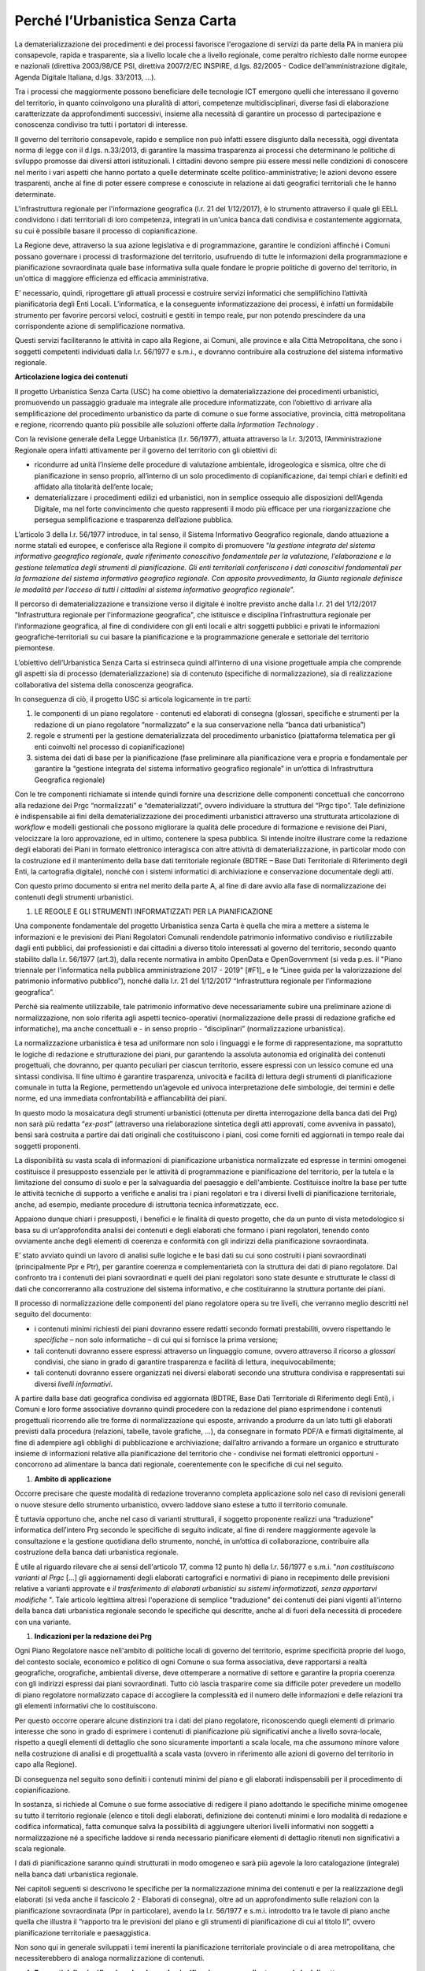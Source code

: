 ====================================
**Perché l’Urbanistica Senza Carta**
====================================

La dematerializzazione dei procedimenti e dei processi favorisce l'erogazione di servizi da parte della PA  in maniera più consapevole, rapida e trasparente, sia a livello locale che a livello regionale, come peraltro richiesto dalle norme europee e nazionali (direttiva 2003/98/CE PSI, direttiva 2007/2/EC INSPIRE, d.lgs. 82/2005 - Codice dell’amministrazione digitale, Agenda Digitale Italiana, d.lgs. 33/2013, ...).

Tra i processi che maggiormente possono beneficiare delle tecnologie ICT emergono quelli che interessano il governo del territorio, in quanto coinvolgono una pluralità di attori, competenze multidisciplinari, diverse fasi di elaborazione caratterizzate da approfondimenti successivi, insieme alla necessità di garantire un processo di partecipazione e conoscenza condiviso tra tutti i portatori di interesse.

Il governo del territorio consapevole, rapido e semplice non può infatti essere disgiunto dalla necessità, oggi diventata norma di legge con il d.lgs. n.33/2013, di garantire la massima trasparenza ai processi che determinano le politiche di sviluppo promosse dai diversi attori istituzionali. I cittadini devono sempre più essere messi nelle condizioni di conoscere nel merito i vari aspetti che hanno portato a quelle determinate scelte politico-amministrative; le azioni devono essere trasparenti, anche al fine di poter essere comprese e conosciute in relazione ai dati geografici territoriali che le hanno determinate.

L'infrastruttura regionale per l'informazione geografica (l.r. 21 del 1/12/2017), è lo strumento attraverso il quale gli EELL condividono i dati territoriali di loro competenza, integrati in un'unica banca dati condivisa e costantemente aggiornata, su cui è possibile basare il processo di copianificazione.

La Regione deve, attraverso la sua azione legislativa e di programmazione, garantire le condizioni affinché i Comuni possano governare i processi di trasformazione del territorio, usufruendo di tutte le informazioni della programmazione e pianificazione sovraordinata quale base informativa sulla quale fondare le proprie politiche di governo del territorio, in un'ottica di maggiore efficienza ed efficacia amministrativa.

E’ necessario, quindi, riprogettare gli attuali processi e costruire servizi informatici che semplifichino l’attività pianificatoria degli Enti Locali. L’informatica, e la conseguente informatizzazione dei processi, è infatti un formidabile strumento per favorire percorsi veloci, costruiti e gestiti in tempo reale, pur non potendo prescindere da una corrispondente azione di semplificazione normativa.

Questi servizi faciliteranno le attività in capo alla Regione, ai Comuni, alle province e alla Città Metropolitana, che sono i soggetti competenti individuati dalla l.r. 56/1977 e s.m.i., e dovranno contribuire alla costruzione del sistema informativo regionale.

**Articolazione logica dei contenuti**

Il progetto Urbanistica Senza Carta (USC) ha come obiettivo la dematerializzazione dei procedimenti urbanistici, promuovendo un passaggio graduale ma integrale alle procedure informatizzate, con l’obiettivo di arrivare alla semplificazione del procedimento urbanistico da parte di comune o sue forme associative, provincia, città metropolitana e regione, ricorrendo quanto più possibile alle soluzioni offerte dalla *Information Technology* .

Con la revisione generale della Legge Urbanistica (l.r. 56/1977), attuata attraverso la l.r. 3/2013, l’Amministrazione Regionale opera infatti attivamente per il governo del territorio con gli obiettivi di:

* ricondurre ad unità l’insieme delle procedure di valutazione ambientale, idrogeologica e sismica, oltre che di pianificazione in senso proprio, all’interno di un solo procedimento di copianificazione, dai tempi chiari e definiti ed affidato alla titolarità dell’ente locale;

* dematerializzare i procedimenti edilizi ed urbanistici, non in semplice ossequio alle disposizioni dell’Agenda Digitale, ma nel forte convincimento che questo rappresenti il modo più efficace per una riorganizzazione che persegua semplificazione e trasparenza dell’azione pubblica.

L’articolo 3 della l.r. 56/1977 introduce, in tal senso, il Sistema Informativo Geografico regionale, dando attuazione a norme statali ed europee, e conferisce alla Regione il compito di promuovere “*la gestione integrata del sistema informativo geografico regionale, quale riferimento conoscitivo fondamentale per la valutazione, l’elaborazione e la gestione telematica degli strumenti di pianificazione. Gli enti territoriali conferiscono i dati conoscitivi fondamentali per la formazione del sistema informativo geografico regionale. Con apposito provvedimento, la Giunta regionale definisce le modalità per l’acceso di tutti i cittadini al sistema informativo geografico regionale*”.

Il percorso di dematerializzazione e transizione verso il digitale è inoltre previsto anche dalla l.r. 21 del 1/12/2017 "Infrastruttura regionale per l'informazione geografica", che istituisce e disciplina l’infrastruttura regionale per l’informazione geografica, al fine di condividere con gli enti locali e altri soggetti pubblici e privati le informazioni geografiche-territoriali su cui basare la pianificazione e la programmazione generale e settoriale del territorio piemontese.

L’obiettivo dell’Urbanistica Senza Carta si estrinseca quindi all’interno di una visione progettuale ampia che comprende gli aspetti sia di processo (dematerializzazione) sia di contenuto (specifiche di normalizzazione), sia di realizzazione collaborativa del sistema della conoscenza geografica.

In conseguenza di ciò, il progetto USC si articola logicamente in tre parti:

#. le componenti di un piano regolatore - contenuti ed elaborati di consegna (glossari, specifiche e strumenti per la redazione di un piano regolatore “normalizzato” e la sua conservazione nella “banca dati urbanistica”)

#. regole e strumenti per la gestione dematerializzata del procedimento urbanistico (piattaforma telematica per gli enti coinvolti nel processo di copianificazione)

#. sistema dei dati di base per la pianificazione (fase preliminare alla pianificazione vera e propria e fondamentale per garantire la “gestione integrata del sistema informativo geografico regionale” in un’ottica di Infrastruttura Geografica regionale)

Con le tre componenti richiamate si intende quindi fornire una descrizione delle componenti concettuali che concorrono alla redazione dei Prgc “normalizzati” e “dematerializzati”, ovvero individuare la struttura del “Prgc tipo”. Tale definizione è indispensabile ai fini della dematerializzazione dei procedimenti urbanistici attraverso una strutturata articolazione di *workflow* e modelli gestionali che possono migliorare la qualità delle procedure di formazione e revisione dei Piani, velocizzare la loro approvazione, ed in ultimo, contenere la spesa pubblica. Si intende inoltre illustrare come la redazione degli elaborati dei Piani in formato elettronico interagisca con altre attività di dematerializzazione, in particolar modo con la costruzione ed il mantenimento della base dati territoriale regionale (BDTRE – Base Dati Territoriale di Riferimento degli Enti, la cartografia digitale), nonché con i sistemi informatici di archiviazione e conservazione documentale degli atti.

Con questo primo documento si entra nel merito della parte A, al fine di dare avvio alla fase di normalizzazione dei contenuti degli strumenti urbanistici.

#. LE REGOLE E GLI STRUMENTI INFORMATIZZATI PER LA PIANIFICAZIONE

Una componente fondamentale del progetto Urbanistica senza Carta è quella che mira a mettere a sistema le informazioni e le previsioni dei Piani Regolatori Comunali rendendole patrimonio informativo condiviso e riutilizzabile dagli enti pubblici, dai professionisti e dai cittadini a diverso titolo interessati al governo del territorio, secondo quanto stabilito dalla l.r. 56/1977 (art.3), dalla recente normativa in ambito OpenData e OpenGovernment (si veda p.es. il "Piano triennale per l’informatica nella pubblica amministrazione 2017 - 2019" \ [#F1]_\      e le “Linee guida per la valorizzazione del patrimonio informativo pubblico”), nonché dalla l.r. 21 del 1/12/2017 “Infrastruttura regionale per l’informazione geografica”.

Perché sia realmente utilizzabile, tale patrimonio informativo deve necessariamente subire una preliminare azione di normalizzazione, non solo riferita agli aspetti tecnico-operativi (normalizzazione delle prassi di redazione grafiche ed informatiche), ma anche concettuali e - in senso proprio - “disciplinari” (normalizzazione urbanistica).

La normalizzazione urbanistica è tesa ad uniformare non solo i linguaggi e le forme di rappresentazione, ma soprattutto le logiche di redazione e strutturazione dei piani, pur garantendo la assoluta autonomia ed originalità dei contenuti progettuali, che dovranno, per quanto peculiari per ciascun territorio, essere espressi con un lessico comune ed una sintassi condivisa. Il fine ultimo è garantire trasparenza, univocità e facilità di lettura degli strumenti di pianificazione comunale in tutta la Regione, permettendo un’agevole ed univoca interpretazione delle simbologie, dei termini e delle norme, ed una immediata confrontabilità e affiancabilità dei piani.

In questo modo la mosaicatura degli strumenti urbanistici (ottenuta per diretta interrogazione della banca dati dei Prg) non sarà più redatta “*ex-post*” (attraverso una rielaborazione sintetica degli atti approvati, come avveniva in passato), bensì sarà costruita a partire dai dati originali che costituiscono i piani, così come forniti ed aggiornati in tempo reale dai soggetti proponenti.

La disponibilità su vasta scala di informazioni di pianificazione urbanistica normalizzate ed espresse in termini omogenei costituisce il presupposto essenziale per le attività di programmazione e pianificazione del territorio, per la tutela e la limitazione del consumo di suolo e per la salvaguardia del paesaggio e dell'ambiente. Costituisce inoltre la base per tutte le attività tecniche di supporto a verifiche e analisi tra i piani regolatori e tra i diversi livelli di pianificazione territoriale, anche, ad esempio, mediante procedure di istruttoria tecnica informatizzate, ecc.

Appaiono dunque chiari i presupposti, i benefici e le finalità di questo progetto, che da un punto di vista metodologico si basa su di un’approfondita analisi dei contenuti e degli elaborati che formano i piani regolatori, tenendo conto ovviamente anche degli elementi di coerenza e conformità con gli indirizzi della pianificazione sovraordinata.

E’ stato avviato quindi un lavoro di analisi sulle logiche e le basi dati su cui sono costruiti i piani sovraordinati (principalmente Ppr e Ptr), per garantire coerenza e complementarietà con la struttura dei dati di piano regolatore. Dal confronto tra i contenuti dei piani sovraordinati e quelli dei piani regolatori sono state desunte e strutturate le classi di dati che concorreranno alla costruzione del sistema informativo, e che costituiranno la struttura portante dei piani.

Il processo di normalizzazione delle componenti del piano regolatore opera su tre livelli, che verranno meglio descritti nel seguito del documento:

* i contenuti minimi richiesti dei piani dovranno essere redatti secondo formati prestabiliti, ovvero rispettando le *specifiche*  – non solo informatiche – di cui qui si fornisce la prima versione;

* tali contenuti dovranno essere espressi attraverso un linguaggio comune, ovvero attraverso il ricorso a *glossari*  condivisi, che siano in grado di garantire trasparenza e facilità di lettura, inequivocabilmente;

* tali contenuti dovranno essere organizzati nei diversi elaborati secondo una struttura condivisa e rappresentati sui diversi *livelli informativi*.

A partire dalla base dati geografica condivisa ed aggiornata (BDTRE, Base Dati Territoriale di Riferimento degli Enti), i Comuni e loro forme associative dovranno quindi procedere con la redazione del piano esprimendone i contenuti progettuali ricorrendo alle tre forme di normalizzazione qui esposte, arrivando a produrre da un lato tutti gli elaborati previsti dalla procedura (relazioni, tabelle, tavole grafiche, ...), da consegnare in formato PDF/A e firmati digitalmente, al fine di adempiere agli obblighi di pubblicazione e archiviazione; dall’altro arrivando a formare un organico e strutturato insieme di informazioni relative alla pianificazione del territorio che - condivise nei formati elettronici opportuni - concorrono ad alimentare la banca dati regionale, coerentemente con le specifiche di cui nel seguito.

#. **Ambito di applicazione**

Occorre precisare che queste modalità di redazione troveranno completa applicazione solo nel caso di revisioni generali o nuove stesure dello strumento urbanistico, ovvero laddove siano estese a tutto il territorio comunale.

È tuttavia opportuno che, anche nel caso di varianti strutturali, il soggetto proponente realizzi una “traduzione” informatica dell’intero Prg secondo le specifiche di seguito indicate, al fine di rendere maggiormente agevole la consultazione e la gestione quotidiana dello strumento, nonché, in un’ottica di collaborazione, contribuire alla costruzione della banca dati urbanistica regionale.

È utile al riguardo rilevare che ai sensi dell'articolo 17, comma 12 punto h) della l.r. 56/1977 e s.m.i. "*non costituiscono varianti al Prgc* […] gli aggiornamenti degli elaborati cartografici e normativi di piano in recepimento delle previsioni relative a varianti approvate e *il trasferimento di elaborati urbanistici su sistemi informatizzati, senza apportarvi modifiche* ". Tale articolo legittima altresì l'operazione di semplice "traduzione" dei contenuti dei piani vigenti all'interno della banca dati urbanistica regionale secondo le specifiche qui descritte, anche al di fuori della necessità di procedere con una variante.

#. **Indicazioni per la redazione dei Prg**

Ogni Piano Regolatore nasce nell'ambito di politiche locali di governo del territorio, esprime specificità proprie del luogo, del contesto sociale, economico e politico di ogni Comune o sua forma associativa, deve rapportarsi a realtà geografiche, orografiche, ambientali diverse, deve ottemperare a normative di settore e garantire la propria coerenza con gli indirizzi espressi dai piani sovraordinati. Tutto ciò lascia trasparire come sia difficile poter prevedere un modello di piano regolatore normalizzato capace di accogliere la complessità ed il numero delle informazioni e delle relazioni tra gli elementi informativi che lo costituiscono.

Per questo occorre operare alcune distinzioni tra i dati del piano regolatore, riconoscendo quegli elementi di primario interesse che sono in grado di esprimere i contenuti di pianificazione più significativi anche a livello sovra-locale, rispetto a quegli elementi di dettaglio che sono sicuramente importanti a scala locale, ma che assumono minore valore nella costruzione di analisi e di progettualità a scala vasta (ovvero in riferimento alle azioni di governo del territorio in capo alla Regione).

Di conseguenza nel seguito sono definiti i contenuti minimi del piano e gli elaborati indispensabili per il procedimento di copianificazione.

In sostanza, si richiede al Comune o sue forme associative di redigere il piano adottando le specifiche minime omogenee su tutto il territorio regionale (elenco e titoli degli elaborati, definizione dei contenuti minimi e loro modalità di redazione e codifica informatica), fatta comunque salva la possibilità di aggiungere ulteriori livelli informativi non soggetti a normalizzazione né a specifiche laddove si renda necessario pianificare elementi di dettaglio ritenuti non significativi a scala regionale.

I dati di pianificazione saranno quindi strutturati in modo omogeneo e sarà più agevole la loro catalogazione (integrale) nella banca dati urbanistica regionale.

Nei capitoli seguenti si descrivono le specifiche per la normalizzazione minima dei contenuti e per la realizzazione degli elaborati (si veda anche il fascicolo 2 - Elaborati di consegna), oltre ad un approfondimento sulle relazioni con la pianificazione sovraordinata (Ppr in particolare), avendo la l.r. 56/1977 e s.m.i. introdotto tra le tavole di piano anche quella che illustra il “rapporto tra le previsioni del piano e gli strumenti di pianificazione di cui al titolo II”, ovvero pianificazione territoriale e paesaggistica.

Non sono qui in generale sviluppati i temi inerenti la pianificazione territoriale provinciale o di area metropolitana, che necessiterebbero di analoga normalizzazione di contenuti.


#. **Rapporti della pianificazione locale con la pianificazione sovraordinata e con i piani di settore**

In base al principio enunciato dall’art. 17, comma 1 bis della l.r. 56/1977 (introdotto dalla l.r. n. 16 del 31 ottobre 2017), secondo il quale le varianti ai piani regolatori sono conformi agli strumenti di pianificazione territoriale e paesaggistica regionali, provinciali e della città metropolitana, nonché ai piani settoriali, occorre soffermarsi sugli elementi contenuti in tali strumenti che devono essere principalmente considerati nella formazione degli strumenti urbanistici.

In particolare assume un ruolo determinante l’attuazione, da parte degli strumenti urbanistici comunali, delle disposizioni contenute nel Piano territoriale regionale (Ptr), approvato il 21 luglio 2011, e nel Piano paesaggistico regionale (Ppr), approvato il 3 ottobre 2017, nonché nei piani settoriali attuativi costituenti varianti del Ptr ai sensi dell’art. 8bis della l.r. 56/1977 e s.m.i.  In relazione a tale aspetto la l.r. 3/2013, di modifica alla legge urbanistica regionale, prevede infatti che tra gli elaborati costituenti il Piano regolatore figuri anche “l’illustrazione del rapporto tra le previsioni del piano e gli strumenti di pianificazione di cui al Titolo II” (art 14).

La base comune tra i due strumenti di pianificazione regionale, oltre che rispetto a finalità e obiettivi, si ritrova nell’impostazione del sistema attuativo previsto che sottende, per entrambi i piani, la necessità di garantire processi di copianificazione condivisi tra i diversi livelli di governo del territorio (Regione, Città Metropolitana, Province e Comuni, nonché nel caso del Piano paesaggistico Ministero per i beni e le attività culturali).

Il *Piano territoriale regionale* rappresenta lo strumento di connessione tra le indicazioni derivanti dal sistema della programmazione regionale e il riconoscimento delle vocazioni del territorio; esprime, attraverso le proprie norme, indirizzi programmatori e obiettivi che i Piani regolatori devono perseguire, mediante la definizione di strategie e l’individuazione degli elementi strutturali della pianificazione. Ne consegue che la coerenza tra i due livelli di pianificazione deve essere dimostrata essenzialmente nelle logiche e nei contenuti, non tanto nella forma di rappresentazione o nella definizione di elementi puntuali e di dettaglio; la stessa differenza di scala di rappresentazione non permette immediato confronto tra Piano territoriale e piano regolatore.

In considerazione di ciò si ritiene necessario regolamentare attraverso l’emanazione di specifiche normalizzate unicamente la redazione di un apposito elaborato per la valutazione della coerenza delle previsioni del Prgc con le disposizioni dell’articolo 31 delle NdA del Ptr, attraverso il confronto con la rappresentazione grafica del monitoraggio del consumo di suolo regionale.

Resta comunque indispensabile il rispetto di tutte le altre disposizioni del Ptr, con particolare riferimento alle direttive e agli indirizzi per le amministrazioni provinciali e comunali, contenute nell’apparato normativo, nonché agli indirizzi strategici descritti nelle schede degli Ait; tale verifica di coerenza dovrà essere dimostrata all’interno di uno specifico capitolo della Relazione illustrativa, anche mediante l’ausilio di cartogrammi illustrativi.

Il *Piano paesaggistico regionale* costituisce strumento conoscitivo, regolativo e strategico; esso si configura attraverso:

* il quadro strutturale, che definisce le risorse i caratteri e le opzioni di fondo del territorio;

* l’individuazione degli ambiti di paesaggio e delle unità di paesaggio;

* il riconoscimento dei beni paesaggistici;

* la descrizione delle componenti del paesaggio;

* il quadro normativo.

Il riconoscimento dei beni paesaggistici, soggetti a tutela secondo la vigente normativa in materia, non esaurisce, infatti, il campo d’attenzione del Ppr, che considera anche altre componenti del paesaggio (naturalistico-ambientali, storico-culturali, percettivo-identitarie, morfologico-insediative), la cui disciplina è necessaria per una efficace tutela dei primi e che concorrono a diffondere sull’intero territorio regionale i valori paesaggistici.

L’analisi congiunta delle quattro tipologie di componenti paesaggistiche restituisce la lettura complessiva del paesaggio: a ciascuna di esse è connessa una normativa articolata in indirizzi e direttive che costituiscono le disposizioni da recepire in sede di adeguamento degli altri strumenti di pianificazione, nonché in prescrizioni immediatamente prevalenti, in gran parte relative ai beni paesaggistici tutelati per decreto o per legge.

Appare chiaro che il Piano paesaggistico regionale costituisce al contempo fonte di conoscenza del territorio e guida per i processi di pianificazione locale.

Al di là delle ricadute propriamente disciplinari sui contenuti e sulla redazione dei Prgc, occorre evidenziare che i punti di contatto con il progetto Urbanistica senza carta sono molteplici e comportano un elevato grado di interazione tra basi dati, che si tratti di elementi analitico ricognitivi, piuttosto che di vincoli e tutele, o di ambiti soggetti a disciplina speciale.

Anche dal punto di vista della redazione informatica dei piani il Ppr assume un ruolo rilevante: gli elementi sono pubblicati e validati a scala variabile (1/250.000 -1/50.000 – 1/25.000 e maggiori, come riportato sui relativi metadati), e per essi è necessaria una verifica puntuale e la trasposizione alle scala di piano regolatore.

L’insieme dei dati che costituiscono il Ppr è fornito unitamente agli altri livelli informativi di base sul Geoportale Piemonte.

Le geometrie e le perimetrazioni del Ppr, in special modo le componenti morfologico insediative, dovranno dunque essere la base sulla quale è definita l’articolazione delle zone normative e più in generale il dettaglio della pianificazione locale.

Nella trasposizione del Ppr alla scala propria dello strumento urbanistico è possibile che si verifichino condizioni di mancato allineamento tra il Ppr e la realtà comunale; le discrepanze possono essere dovute, oltre che naturalmente alla scala di maggior dettaglio del Prgc:

* alle diverse date di aggiornamento della base cartografica di riferimento su cui è redatto il Ppr, per cui alcuni elementi di base risultano essere modificati rispetto allo stato attuale del territorio comunale (tracciati fluviali, edificato, viabilità, ecc.);

* alla presenza di eventuali errori nella cartografia del Ppr;

* all’aggiornamento dello stato di fatto a seguito di previsioni del Prgc vigente attuate successivamente alla redazione del Ppr.

In tal caso è possibile provvedere alla modifica condivisa degli shapefiles del Ppr: il Comune può proporre correzioni, modifiche e integrazioni in accordo con la Regione e con il Ministero. Tale operazione di condivisione del quadro della conoscenza, proposto dal Ppr e confermato alla scala comunale, è propedeutica alla verifica del rispetto delle disposizioni del Ppr, che avverrà in seno alle procedure di variante urbanistica nelle conferenze di copianificazione e valutazione, così come disciplinate dalla l.r. 56/1977.

Le modalità per l’adeguamento al Ppr dei piani regolatori e per la verifica della coerenza con il Ppr stesso delle varianti urbanistiche, come previsto all’art. 46 delle NdA del Ppr sono specificatamente disciplinate da apposito regolamento (art. 8bis, c.7, l.r. 56/1977 s.m.i.).

Analogo ragionamento può essere condotto in merito al necessario confronto con quegli elementi normativi e cartografici contenuti nei piani settoriali regionali e di area vasta, per i quali sono già disponibili o in via di definizione apposite specifiche tecniche: tali tematismi dovranno essere oggetto di normalizzazione da parte delle direzioni competenti.

Il *Piano per l’Assetto Idrogeologico* (PAI), approvato con DPCM del 24 maggio 2001, strumento di livello territoriale che norma le azioni riguardanti la difesa idrogeologica e della rete idrografica del bacino del Po, si pone l'obiettivo di garantire un livello di sicurezza adeguato rispetto ai fenomeni di dissesto attesi.

Il PAI ha avviato, tra l'altro, un processo di adeguamento degli strumenti urbanistici alle proprie disposizioni da condurre, da parte delle Amministrazioni locali, attraverso la verifica di compatibilità rispetto allo stato del dissesto, modificandone ed integrandone i contenuti.

Con DGR n. 64-7417 del 7 aprile 2014 sono stati aggiornati gli "*Indirizzi procedurali e tecnici in materia di difesa del suolo e pianificazione urbanistica*" già precedentemente dettati da disposizioni specifiche a partire dal 2001 a seguito dell'approvazione del PAI.

Per quanto riguarda l'attuazione della Direttiva Alluvioni 2007/60/CE e del *Piano di gestione del rischio alluvioni* (PGRA approvato con DPCM del 27/10/2016), le disposizioni normative sono contenute nella Variante alle norme di attuazione del PAI - Titolo V, adottata in via definitiva dal Comitato Istituzionale in data 7 dicembre 2016. Entreranno in vigore dalla pubblicazione del DPCM sulla Gazzetta Ufficiale.

La Regione, entro 90 giorni da tale data, dovrà emanare disposizioni concernenti l'attuazione del PGRA nel settore urbanistico.

Già dall'adozione del progetto preliminare di tale variante normativa erano stati emanati chiarimenti tecnici per la gestione a livello comunale delle istanze che potessero incidere sull'utilizzo del territorio ricadente nelle aree di pericolosità individuate dalle mappe di pericolosità del PGRA, nelle more dell'approvazione definitiva della variante.

I chiarimenti tecnici sono stati comunicati con la nota inviata ai comuni piemontesi nel maggio 2016 successivamente ripresi dalla DGR n. 12-4031 del 10/10/2016 contenente il parere della Regione Piemonte al PGRA e presa d'atto della Conferenza programmatica (svoltasi ai sensi dell'art. 68, c. 3 e 4 del D.lgs. n. 152/2006).

